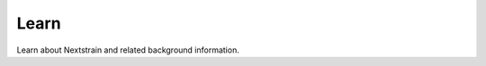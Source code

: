 
======================================
Learn
======================================

Learn about Nextstrain and related background information.

